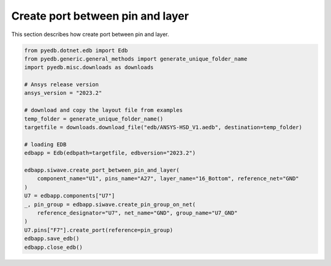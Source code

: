 .. _create_port_between_pin_and_layer_example:

Create port between pin and layer
=================================
This section describes how create port between pin and layer.

.. autosummary::
   :toctree: _autosummary

.. code:: python



    from pyedb.dotnet.edb import Edb
    from pyedb.generic.general_methods import generate_unique_folder_name
    import pyedb.misc.downloads as downloads

    # Ansys release version
    ansys_version = "2023.2"

    # download and copy the layout file from examples
    temp_folder = generate_unique_folder_name()
    targetfile = downloads.download_file("edb/ANSYS-HSD_V1.aedb", destination=temp_folder)

    # loading EDB
    edbapp = Edb(edbpath=targetfile, edbversion="2023.2")

    edbapp.siwave.create_port_between_pin_and_layer(
        component_name="U1", pins_name="A27", layer_name="16_Bottom", reference_net="GND"
    )
    U7 = edbapp.components["U7"]
    _, pin_group = edbapp.siwave.create_pin_group_on_net(
        reference_designator="U7", net_name="GND", group_name="U7_GND"
    )
    U7.pins["F7"].create_port(reference=pin_group)
    edbapp.save_edb()
    edbapp.close_edb()

.. image:: ../../Resources/create_port_between_pin_and_layer.png
..   :width: 800
..   :alt: Create edge port on polygon and trace

